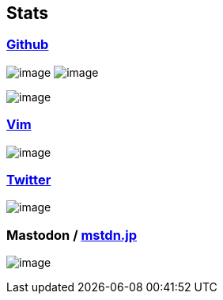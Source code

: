 == Stats

:username: tsuyoshicho
:graphurl: https://pixe.la/v1/users/{username}/graphs
:theme: tokyonight

=== https://github.com/[Github]
image:https://github-readme-stats.vercel.app/api?username={username}&count_private=true&show_icons=true&theme={theme}[image] image:https://github-readme-stats.vercel.app/api/top-langs/?username={username}&theme=tokyonight[image]

image:https://grass-graph.moshimo.works/images/{username}.png[image]

=== https://www.vim.org/[Vim]

image:{graphurl}/vim-pixela[image]

=== https://twitter.com/[Twitter]

image:{graphurl}/twitter[image]

=== Mastodon / https://mstdn.jp/[mstdn.jp]

image:{graphurl}/mastodon-mstdnjp[image]
